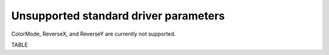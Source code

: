 ======================================
Unsupported standard driver parameters
======================================

ColorMode, ReverseX, and ReverseY are currently not supported.

TABLE

.. contents:: Contents:
   :local:

